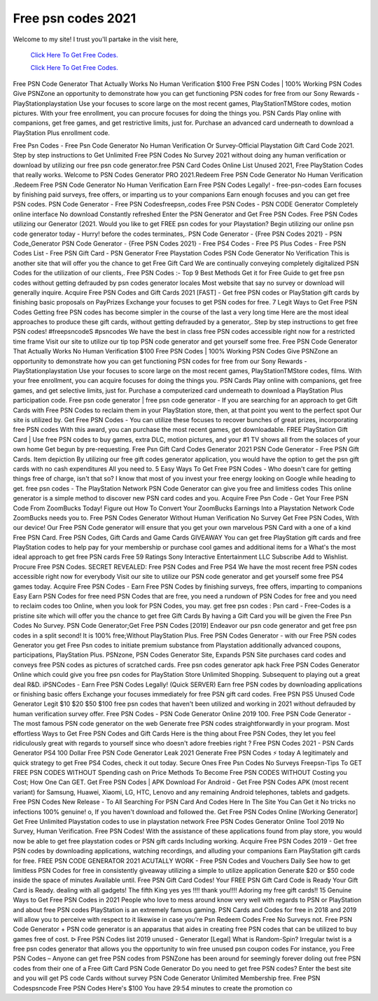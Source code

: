 Free psn codes 2021
~~~~~~~~~~~~
Welcome to my site! I trust you'll partake in the visit here,

  `Click Here To Get Free Codes.
  <https://bit.ly/3qFXa5i>`_
  
  `Click Here To Get Free Codes.
  <https://bit.ly/3qFXa5i>`_

Free PSN Code Generator That Actually Works No Human Verification $100 Free PSN Codes | 100% Working PSN Codes Give PSNZone an opportunity to demonstrate how you can get functioning PSN codes for free from our Sony Rewards - PlayStationplaystation Use your focuses to score large on the most recent games, PlayStationTMStore codes, motion pictures. With your free enrollment, you can procure focuses for doing the things you. PSN Cards Play online with companions, get free games, and get restrictive limits, just for. Purchase an advanced card underneath to download a PlayStation Plus enrollment code. 

Free Psn Codes - Free Psn Code Generator No Human Verification Or Survey-Official Playstation Gift Card Code 2021. Step by step instructions to Get Unlimited Free PSN Codes No Survey 2021 without doing any human verification or download by utilizing our free psn code generator.free PSN Card Codes Online List Unused 2021, Free PlayStation Codes that really works. Welcome to PSN Codes Generator PRO 2021.Redeem Free PSN Code Generator No Human Verification .Redeem Free PSN Code Generator No Human Verification Earn Free PSN Codes Legally! - free-psn-codes Earn focuses by finishing paid surveys, free offers, or imparting us to your companions Earn enough focuses and you can get free PSN codes. PSN Code Generator - Free PSN Codesfreepsn,.codes Free PSN Codes - PSN CODE Generator Completely online interface No download Constantly refreshed Enter the PSN Generator and Get Free PSN Codes. Free PSN Codes utilizing our Generator (2021. Would you like to get FREE psn codes for your Playstation? Begin utilizing our online psn code generator today - Hurry! before the codes terminates,. PSN Code Generator - {Free PSN Codes 2021} - PSN Code_Generator PSN Code Generator - {Free PSN Codes 2021} - Free PS4 Codes - Free PS Plus Codes - Free PSN Codes List - Free PSN Gift Card - PSN Generator Free Playstation Codes PSN Code Generator No Verification This is another site that will offer you the chance to get Free Gift Card We are continually conveying completely digitalized PSN Codes for the utilization of our clients,. Free PSN Codes :- Top 9 Best Methods Get it for Free Guide to get free psn codes without getting defrauded by psn codes generator locales Most website that say no survey or download will generally inquire. Acquire Free PSN Codes and Gift Cards 2021 [FAST] - Get free PSN codes or PlayStation gift cards by finishing basic proposals on PayPrizes Exchange your focuses to get PSN codes for free. 7 Legit Ways to Get Free PSN Codes Getting free PSN codes has become simpler in the course of the last a very long time Here are the most ideal approaches to produce these gift cards, without getting defrauded by a generator,. Step by step instructions to get free PSN codes! #freepsncodeS #psncodes We have the best in class free PSN codes accessible right now for a restricted time frame Visit our site to utilize our tip top PSN code generator and get yourself some free. Free PSN Code Generator That Actually Works No Human Verification $100 Free PSN Codes | 100% Working PSN Codes Give PSNZone an opportunity to demonstrate how you can get functioning PSN codes for free from our Sony Rewards - PlayStationplaystation Use your focuses to score large on the most recent games, PlayStationTMStore codes, films. With your free enrollment, you can acquire focuses for doing the things you. PSN Cards Play online with companions, get free games, and get selective limits, just for. Purchase a computerized card underneath to download a PlayStation Plus participation code. Free psn code generator | free psn code generator - If you are searching for an approach to get Gift Cards with Free PSN Codes to reclaim them in your PlayStation store, then, at that point you went to the perfect spot Our site is utilized by. Get Free PSN Codes - You can utilize these focuses to recover bunches of great prizes, incorporating free PSN codes With this award, you can purchase the most recent games, get downloadable. FREE PlayStation Gift Card | Use free PSN codes to buy games, extra DLC, motion pictures, and your #1 TV shows all from the solaces of your own home Get begun by pre-requesting. Free Psn Gift Card Codes Generator 2021 PSN Code Generator - Free PSN Gift Cards. Item depiction By utilizing our free gift codes generator application, you would have the option to get the psn gift cards with no cash expenditures All you need to. 5 Easy Ways To Get Free PSN Codes - Who doesn't care for getting things free of charge, isn't that so? I know that most of you invest your free energy looking on Google while heading to get. free psn codes - The PlayStation Network PSN Code Generator can give you free and limitless codes This online generator is a simple method to discover new PSN card codes and you. Acquire Free Psn Code - Get Your Free PSN Code From ZoomBucks Today! Figure out How To Convert Your ZoomBucks Earnings Into a Playstation Network Code ZoomBucks needs you to. Free PSN Codes Generator Without Human Verification No Survey Get Free PSN Codes, With our device! Our Free PSN Code generator will ensure that you get your own marvelous PSN Card with a one of a kind Free PSN Card. Free PSN Codes, Gift Cards and Game Cards GIVEAWAY You can get free PlayStation gift cards and free PlayStation codes to help pay for your membership or purchase cool games and additional items for a What's the most ideal approach to get free PSN cards Free 59 Ratings Sony Interactive Entertainment LLC Subscribe Add to Wishlist. Procure Free PSN Codes. SECRET REVEALED: Free PSN Codes and Free PS4 We have the most recent free PSN codes accessible right now for everybody Visit our site to utilize our PSN code generator and get yourself some free PS4 games today. Acquire Free PSN Codes - Earn Free PSN Codes by finishing surveys, free offers, imparting to companions Easy Earn PSN Codes for free need PSN Codes that are free, you need a rundown of PSN Codes for free and you need to reclaim codes too Online, when you look for PSN Codes, you may. get free psn codes : Psn card - Free-Codes is a pristine site which will offer you the chance to get free Gift Cards By having a Gift Card you will be given the Free Psn Codes No Survey. PSN Code Generator;Get Free PSN Codes [2019] Endeavor our psn code generator and get free psn codes in a split second! It is 100% free;Without PlayStation Plus. Free PSN Codes Generator - with our Free PSN codes Generator you get Free Psn codes to initiate premium substance from Playstation additionally advanced coupons, participations, PlayStation Plus. PSNzone, PSN Codes Generator Site, Expands PSN Site purchases card codes and conveys free PSN codes as pictures of scratched cards. Free psn codes generator apk hack Free PSN Codes Generator Online which could give you free psn codes for PlayStation Store Unlimited Shopping. Subsequent to playing out a great deal R&D. iPSNCodes - Earn Free PSN Codes Legally! (Quick SERVER) Earn free PSN codes by downloading applications or finishing basic offers Exchange your focuses immediately for free PSN gift card codes. Free PSN PS5 Unused Code Generator Legit $10 $20 $50 $100 free psn codes that haven't been utilized and working in 2021 without defrauded by human verification survey offer. Free PSN Codes - PSN Code Generator Online 2019 100. Free PSN Code Generator - The most famous PSN code generator on the web Generate free PSN codes straightforwardly in your program. Most effortless Ways to Get Free PSN Codes and Gift Cards Here is the thing about Free PSN Codes, they let you feel ridiculously great with regards to yourself since who doesn't adore freebies right ? Free PSN Codes 2021 - PSN Cards Generator PS4 100 Dollar Free PSN Code Generator Leak 2021 Generate Free PSN Codes ⚡ today A legitimately and quick strategy to get Free PS4 Codes, check it out today. Secure Ones Free Psn Codes No Surveys Freepsn-Tips To GET FREE PSN CODES WITHOUT Spending cash on Price Methods To Become Free PSN CODES WITHOUT Costing you Cost; How One Can GET. Get Free PSN Codes | APK Download For Android - Get Free PSN Codes APK (most recent variant) for Samsung, Huawei, Xiaomi, LG, HTC, Lenovo and any remaining Android telephones, tablets and gadgets. Free PSN Codes New Release - To All Searching For PSN Card And Codes Here In The Site You Can Get it No tricks no infections 100% genuine! o, If you haven't download and followed the. Get Free PSN Codes Online [Working Generator] Get Free Unlimited Playstation codes to use in playstation network Free PSN Codes Generator Online Tool 2019 No Survey, Human Verification. Free PSN Codes! With the assistance of these applications found from play store, you would now be able to get free playstation codes or PSN gift cards Including working. Acquire Free PSN Codes 2019 - Get free PSN codes by downloading applications, watching recordings, and alluding your companions Earn PlayStation gift cards for free. FREE PSN CODE GENERATOR 2021 ACUTALLY WORK - Free PSN Codes and Vouchers Daily See how to get limitless PSN Codes for free in consistently giveaway utilizing a simple to utilize application Generate $20 or $50 code inside the space of minutes Available until. Free PSN Gift Card Codes! Your FREE PSN Gift Card Code is Ready Your Gift Card is Ready. dealing with all gadgets! The fifth King yes yes !!!! thank you!!!! Adoring my free gift cards!! 15 Genuine Ways to Get Free PSN Codes in 2021 People who love to mess around know very well with regards to PSN or PlayStation and about free PSN codes PlayStation is an extremely famous gaming. PSN Cards and Codes for free in 2018 and 2019 will allow you to perceive with respect to it likewise in case you're Psn Redeem Codes Free No Surveys not. Free PSN Code Generator + PSN code generator is an apparatus that aides in creating free PSN codes that can be utilized to buy games free of cost. ᐅ Free PSN Codes list 2019 unused - Generator [Legal] What is Random-Spin? Irregular twist is a free psn codes generator that allows you the opportunity to win free unused psn coupon codes For instance, you Free PSN Codes – Anyone can get free PSN codes from PSNZone has been around for seemingly forever doling out free PSN codes from their one of a Free Gift Card PSN Code Generator Do you need to get free PSN codes? Enter the best site and you will get PS code Cards without survey PSN Code Generator Unlimited Membership free. Free PSN Codespsncode Free PSN Codes Here's $100 You have 29:54 minutes to create the promotion co